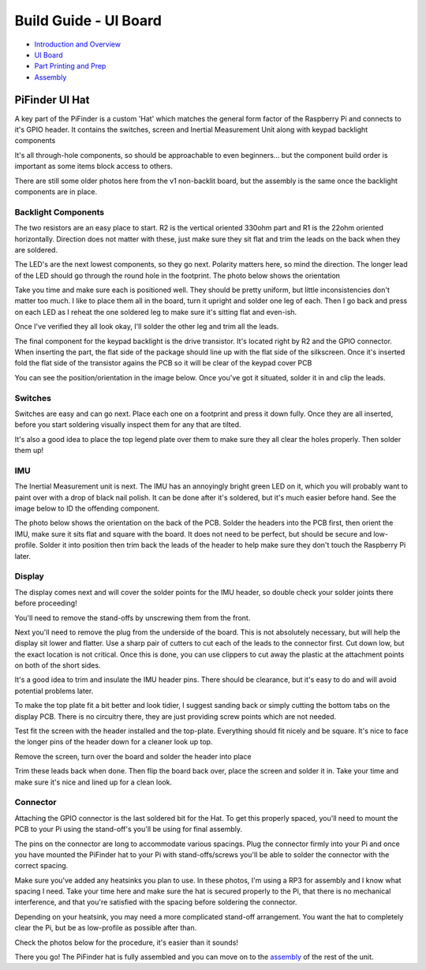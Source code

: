 
Build Guide - UI Board
======================


* `Introduction and Overview <build_guide.md>`_
* `UI Board <build_guide_ui.md>`_
* `Part Printing and Prep <build_guide_parts.md>`_
* `Assembly <build_guide_assembly.md>`_

PiFinder UI Hat
---------------

A key part of the PiFinder is a custom 'Hat' which matches the general form factor of the Raspberry Pi and connects to it's GPIO header.  It contains the switches, screen and Inertial Measurement Unit along with keypad backlight components

It's all through-hole components, so should be approachable to even beginners... but the component build order is important as some items block access to others.

There are still some older photos here from the v1 non-backlit board, but the assembly is the same once the backlight components are in place.

Backlight Components
^^^^^^^^^^^^^^^^^^^^

The two resistors are an easy place to start.  R2 is the vertical oriented 330ohm part and R1 is the 22ohm oriented horizontally.  Direction does not matter with these, just make sure they sit flat and trim the leads on the back when they are soldered.


.. image:: ../../../images/build_guide/led_build_02.jpeg
   :target: ../../../images/build_guide/led_build_02.jpeg
   :alt: Resistors


The LED's are the next lowest components, so they go next.  Polarity matters here, so mind the direction.  The longer lead of the LED should go through the round hole in the footprint.  The photo below shows the orientation


.. image:: ../../../images/build_guide/led_build_03.jpeg
   :target: ../../../images/build_guide/led_build_03.jpeg
   :alt: LED Orientation


Take you time and make sure each is positioned well.  They should be pretty uniform, but little inconsistencies don't matter too much.  I like to place them all in the board, turn it upright and solder one leg of each.  Then I go back and press on each LED as I reheat the one soldered leg to make sure it's sitting flat and even-ish.


.. image:: ../../../images/build_guide/led_build_05.jpeg
   :target: ../../../images/build_guide/led_build_05.jpeg
   :alt: LED Orientation


Once I've verified they all look okay, I'll solder the other leg and trim all the leads.


.. image:: ../../../images/build_guide/led_build_06.jpeg
   :target: ../../../images/build_guide/led_build_06.jpeg
   :alt: LED Orientation


The final component for the keypad backlight is the drive transistor.  It's located right by R2 and the GPIO connector.  When inserting the part, the flat side of the package should line up with the flat side of the silkscreen.  Once it's inserted fold the flat side of the transistor agains the PCB so it will be clear of the keypad cover PCB

You can see the position/orientation in the image below.  Once you've got it situated, solder it in and clip the leads.


.. image:: ../../../images/build_guide/led_build_08.jpeg
   :target: ../../../images/build_guide/led_build_08.jpeg
   :alt: LED Orientation


Switches
^^^^^^^^

Switches are easy and can go next.  Place each one on a footprint and press it down fully.  Once they are all inserted, before you start soldering visually inspect them for any that are tilted.  


.. image:: ../../../images/build_guide/led_build_10.jpeg
   :target: ../../../images/build_guide/led_build_10.jpeg
   :alt: PCB with switches


It's also a good idea to place the top legend plate over them to make sure they all clear the holes properly.  Then solder them up!


.. image:: ../../../images/build_guide/led_build_11.jpeg
   :target: ../../../images/build_guide/led_build_11.jpeg
   :alt: PCB with switches soldered


IMU
^^^

The Inertial Measurement unit is next.  The IMU has an annoyingly bright green LED on it, which you will probably want to paint over with a drop of black nail polish.  It can be done after it's soldered, but it's much easier before hand.  See the image below to ID the offending component.


.. image:: ../../../images/build_guide/adafruit_IMU.png
   :target: ../../../images/build_guide/adafruit_IMU.png
   :alt: Green led on IMU


The photo below shows the orientation on the back of the PCB.  Solder the headers into the PCB first, then orient the IMU, make sure it sits flat and square with the board.  It does not need to be perfect, but should be secure and low-profile. Solder it into position then trim back the leads of the header to help make sure they don't touch the Raspberry Pi later.


.. image:: ../../../images/build_guide/IMG_4643.jpeg
   :target: ../../../images/build_guide/IMG_4643.jpeg
   :alt: PCB with switches soldered


Display
^^^^^^^

The display comes next and will cover the solder points for the IMU header, so double check your solder joints there before proceeding!

You'll need to remove the stand-offs by unscrewing them from the front.  


.. image:: ../../../images/build_guide/IMG_4648.jpeg
   :target: ../../../images/build_guide/IMG_4648.jpeg
   :alt: Display as shipped



.. image:: ../../../images/build_guide/IMG_4649.jpeg
   :target: ../../../images/build_guide/IMG_4649.jpeg
   :alt: Display with standoffs removed


Next you'll need to remove the plug from the underside of the board.  This is not absolutely necessary, but will help the display sit lower and flatter.  Use a sharp pair of cutters to cut each of the leads to the connector first.  Cut down low, but the exact location is not critical.  Once this is done, you can use clippers to cut away the plastic at the attachment points on both of the short sides.


.. image:: ../../../images/build_guide/IMG_4650.jpeg
   :target: ../../../images/build_guide/IMG_4650.jpeg
   :alt: Connector cut free


It's a good idea to trim and insulate the IMU header pins.  There should be clearance, but it's easy to do and will avoid potential problems later.


.. image:: ../../../images/build_guide/IMG_4651.jpeg
   :target: ../../../images/build_guide/IMG_4651.jpeg
   :alt: Insulate that header


To make the top plate fit a bit better and look tidier, I suggest sanding back or simply cutting the bottom tabs on the display PCB.  There is no circuitry there, they are just providing screw points which are not needed.


.. image:: ../../../images/build_guide/IMG_4652.jpeg
   :target: ../../../images/build_guide/IMG_4652.jpeg
   :alt: Cut/Sand tabs on displya


Test fit the screen with the header installed and the top-plate.  Everything should fit nicely and be square.  It's nice to face the longer pins of the header down for a cleaner look up top.


.. image:: ../../../images/build_guide/IMG_4653.jpeg
   :target: ../../../images/build_guide/IMG_4653.jpeg
   :alt: Screen test fit


Remove the screen, turn over the board and solder the header into place


.. image:: ../../../images/build_guide/IMG_4656.jpeg
   :target: ../../../images/build_guide/IMG_4656.jpeg
   :alt: Headers in place



.. image:: ../../../images/build_guide/IMG_4657.jpeg
   :target: ../../../images/build_guide/IMG_4657.jpeg
   :alt: Headers in place


Trim these leads back when done.  Then flip the board back over, place the screen and solder it in.  Take your time and make sure it's nice and lined up for a clean look.

Connector
^^^^^^^^^

Attaching the GPIO connector is the last soldered bit for the Hat.  To get this properly spaced, you'll need to mount the PCB to your Pi using the stand-off's you'll be using for final assembly.  

The pins on the connector are long to accommodate various spacings.  Plug the connector firmly into your Pi and once you have mounted the PiFinder hat to your Pi with stand-offs/screws you'll be able to solder the connector with the correct spacing.

Make sure you've added any heatsinks you plan to use.  In these photos, I'm using a RP3 for assembly and I know what spacing I need.  Take your time here and make sure the hat is secured properly to the Pi, that there is no mechanical interference, and that you're satisfied with the spacing before soldering the connector.  

Depending on your heatsink, you may need a more complicated stand-off arrangement.  You want the hat to completely clear the Pi, but be as low-profile as possible after than.  

Check the photos below for the procedure, it's easier than it sounds!


.. image:: ../../../images/build_guide/IMG_4661.jpeg
   :target: ../../../images/build_guide/IMG_4661.jpeg
   :alt: Figuring out connector spacing


.. image:: ../../../images/build_guide/IMG_4662.jpeg
   :target: ../../../images/build_guide/IMG_4662.jpeg
   :alt: Figuring out connector spacing


.. image:: ../../../images/build_guide/IMG_4663.jpeg
   :target: ../../../images/build_guide/IMG_4663.jpeg
   :alt: Figuring out connector spacing


.. image:: ../../../images/build_guide/IMG_4666.jpeg
   :target: ../../../images/build_guide/IMG_4666.jpeg
   :alt: Figuring out connector spacing


.. image:: ../../../images/build_guide/IMG_4667.jpeg
   :target: ../../../images/build_guide/IMG_4667.jpeg
   :alt: Figuring out connector spacing


.. image:: ../../../images/build_guide/IMG_4668.jpeg
   :target: ../../../images/build_guide/IMG_4668.jpeg
   :alt: Figuring out connector spacing


There you go!  The PiFinder hat is fully assembled and you can move on to the `assembly <build_guide_assembly.md>`_ of the rest of the unit.

